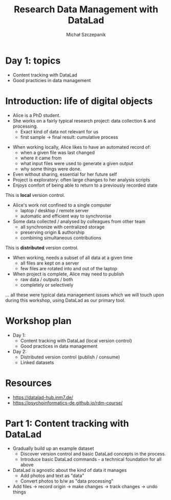 #+title: Research Data Management with DataLad
#+Author: Michał Szczepanik

#+REVEAL_INIT_OPTIONS: width:1200, height:800, margin: 0.1, minScale:0.2, maxScale:2.5
#+OPTIONS: toc:nil
#+REVEAL_THEME: beige
#+REVEAL_HLEVEL: 2
#+REVEAL_HEAD_PREAMBLE: <meta name="description" content="Research Data Management with DataLad">
#+REVEAL_PLUGINS: (markdown notes)
#+REVEAL_EXTRA_CSS: ./local.css
#+REVEAL_ROOT: https://cdn.jsdelivr.net/npm/reveal.js

* Day 1: topics
- Content tracking with DataLad
- Good practicies in data management

* Introduction: life of digital objects

- Alice is a PhD student.
- She works on a fairly typical research project: data collection & and processing.
  - Exact kind of data not relevant for us
  - first sample → final result: cumulative process

#+REVEAL:split

- When working locally, Alice likes to have an automated record of:
  - when a given file was last changed
  - where it came from
  - what input files were used to generate a given output
  - why some things were done.
- Even without sharing, essential for her future self
- Project is exploratory: often large changes to her analysis scripts
- Enjoys comfort of being able to return to a previously recorded state

This is *local* version control.

#+REVEAL:split

- Alice's work not confined to a single computer
  - laptop / desktop / remote server
  - automatic and efficient way to synchronise
- Some data collected / analysed by colleagues from other team
  - all synchronize with centralized storage
  - preserving origin & authorship
  - combining simultaneous contributions

This is *distributed* version control.

#+REVEAL:split

- When working, needs a subset of all data at a given time
  - all files are kept on a server
  - few files are rotated into and out of the laptop
- When project is complete, Alice may need to publish
  - raw data / outputs / both
  - completely or selectively

... all these were typical data management issues which we will touch upon during this workshop,
using DataLad as our primary tool.

* Workshop plan

- Day 1:
  - Content tracking with DataLad (local version control)
  - Good practices in data management
- Day 2:
  - Distributed version control (publish / consume)
  - Linked datasets

* Resources

- https://datalad-hub.inm7.de/
- https://psychoinformatics-de.github.io/rdm-course/

* Part 1: Content tracking with DataLad

#+REVEAL:split

- Gradually build up an example dataset
  - Discover version control and basic DataLad concepts in the process.
  - Introduce basic DataLad commands - a technical foundation for all above
- DataLad is agnostic about the kind of data it manages
  - Add photos and text as "data"
  - Convert photos to b/w as "data processing"
- Add files → record origin → make changes → track changes → undo things
